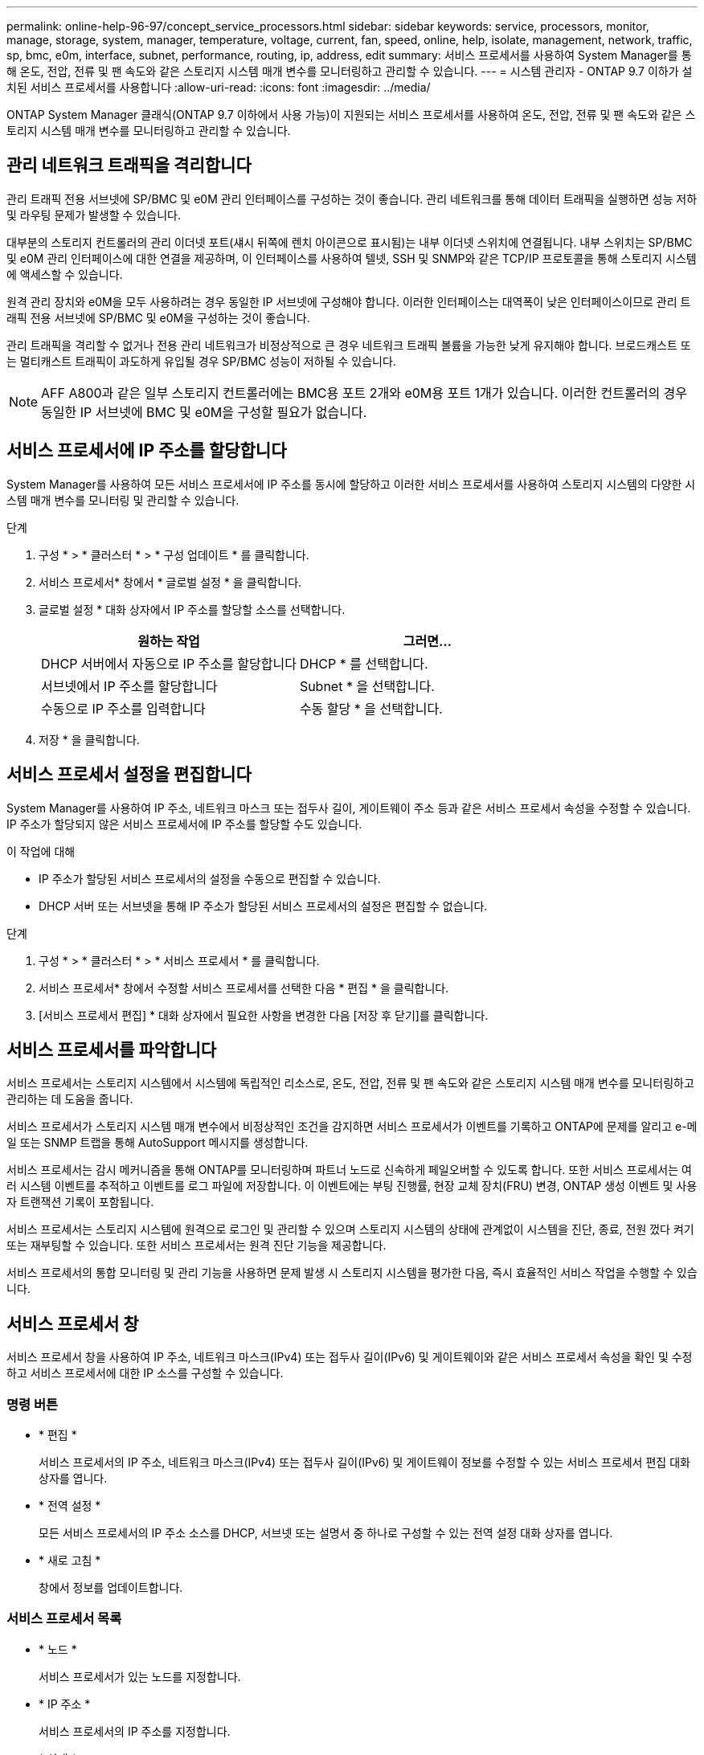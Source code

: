 ---
permalink: online-help-96-97/concept_service_processors.html 
sidebar: sidebar 
keywords: service, processors, monitor, manage, storage, system, manager, temperature, voltage, current, fan, speed, online, help, isolate, management, network, traffic, sp, bmc, e0m, interface, subnet, performance, routing, ip, address, edit 
summary: 서비스 프로세서를 사용하여 System Manager를 통해 온도, 전압, 전류 및 팬 속도와 같은 스토리지 시스템 매개 변수를 모니터링하고 관리할 수 있습니다. 
---
= 시스템 관리자 - ONTAP 9.7 이하가 설치된 서비스 프로세서를 사용합니다
:allow-uri-read: 
:icons: font
:imagesdir: ../media/


[role="lead"]
ONTAP System Manager 클래식(ONTAP 9.7 이하에서 사용 가능)이 지원되는 서비스 프로세서를 사용하여 온도, 전압, 전류 및 팬 속도와 같은 스토리지 시스템 매개 변수를 모니터링하고 관리할 수 있습니다.



== 관리 네트워크 트래픽을 격리합니다

관리 트래픽 전용 서브넷에 SP/BMC 및 e0M 관리 인터페이스를 구성하는 것이 좋습니다. 관리 네트워크를 통해 데이터 트래픽을 실행하면 성능 저하 및 라우팅 문제가 발생할 수 있습니다.

대부분의 스토리지 컨트롤러의 관리 이더넷 포트(섀시 뒤쪽에 렌치 아이콘으로 표시됨)는 내부 이더넷 스위치에 연결됩니다. 내부 스위치는 SP/BMC 및 e0M 관리 인터페이스에 대한 연결을 제공하며, 이 인터페이스를 사용하여 텔넷, SSH 및 SNMP와 같은 TCP/IP 프로토콜을 통해 스토리지 시스템에 액세스할 수 있습니다.

원격 관리 장치와 e0M을 모두 사용하려는 경우 동일한 IP 서브넷에 구성해야 합니다. 이러한 인터페이스는 대역폭이 낮은 인터페이스이므로 관리 트래픽 전용 서브넷에 SP/BMC 및 e0M을 구성하는 것이 좋습니다.

관리 트래픽을 격리할 수 없거나 전용 관리 네트워크가 비정상적으로 큰 경우 네트워크 트래픽 볼륨을 가능한 낮게 유지해야 합니다. 브로드캐스트 또는 멀티캐스트 트래픽이 과도하게 유입될 경우 SP/BMC 성능이 저하될 수 있습니다.

[NOTE]
====
AFF A800과 같은 일부 스토리지 컨트롤러에는 BMC용 포트 2개와 e0M용 포트 1개가 있습니다. 이러한 컨트롤러의 경우 동일한 IP 서브넷에 BMC 및 e0M을 구성할 필요가 없습니다.

====


== 서비스 프로세서에 IP 주소를 할당합니다

System Manager를 사용하여 모든 서비스 프로세서에 IP 주소를 동시에 할당하고 이러한 서비스 프로세서를 사용하여 스토리지 시스템의 다양한 시스템 매개 변수를 모니터링 및 관리할 수 있습니다.

.단계
. 구성 * > * 클러스터 * > * 구성 업데이트 * 를 클릭합니다.
. 서비스 프로세서* 창에서 * 글로벌 설정 * 을 클릭합니다.
. 글로벌 설정 * 대화 상자에서 IP 주소를 할당할 소스를 선택합니다.
+
|===
| 원하는 작업 | 그러면... 


 a| 
DHCP 서버에서 자동으로 IP 주소를 할당합니다
 a| 
DHCP * 를 선택합니다.



 a| 
서브넷에서 IP 주소를 할당합니다
 a| 
Subnet * 을 선택합니다.



 a| 
수동으로 IP 주소를 입력합니다
 a| 
수동 할당 * 을 선택합니다.

|===
. 저장 * 을 클릭합니다.




== 서비스 프로세서 설정을 편집합니다

System Manager를 사용하여 IP 주소, 네트워크 마스크 또는 접두사 길이, 게이트웨이 주소 등과 같은 서비스 프로세서 속성을 수정할 수 있습니다. IP 주소가 할당되지 않은 서비스 프로세서에 IP 주소를 할당할 수도 있습니다.

.이 작업에 대해
* IP 주소가 할당된 서비스 프로세서의 설정을 수동으로 편집할 수 있습니다.
* DHCP 서버 또는 서브넷을 통해 IP 주소가 할당된 서비스 프로세서의 설정은 편집할 수 없습니다.


.단계
. 구성 * > * 클러스터 * > * 서비스 프로세서 * 를 클릭합니다.
. 서비스 프로세서* 창에서 수정할 서비스 프로세서를 선택한 다음 * 편집 * 을 클릭합니다.
. [서비스 프로세서 편집] * 대화 상자에서 필요한 사항을 변경한 다음 [저장 후 닫기]를 클릭합니다.




== 서비스 프로세서를 파악합니다

서비스 프로세서는 스토리지 시스템에서 시스템에 독립적인 리소스로, 온도, 전압, 전류 및 팬 속도와 같은 스토리지 시스템 매개 변수를 모니터링하고 관리하는 데 도움을 줍니다.

서비스 프로세서가 스토리지 시스템 매개 변수에서 비정상적인 조건을 감지하면 서비스 프로세서가 이벤트를 기록하고 ONTAP에 문제를 알리고 e-메일 또는 SNMP 트랩을 통해 AutoSupport 메시지를 생성합니다.

서비스 프로세서는 감시 메커니즘을 통해 ONTAP를 모니터링하며 파트너 노드로 신속하게 페일오버할 수 있도록 합니다. 또한 서비스 프로세서는 여러 시스템 이벤트를 추적하고 이벤트를 로그 파일에 저장합니다. 이 이벤트에는 부팅 진행률, 현장 교체 장치(FRU) 변경, ONTAP 생성 이벤트 및 사용자 트랜잭션 기록이 포함됩니다.

서비스 프로세서는 스토리지 시스템에 원격으로 로그인 및 관리할 수 있으며 스토리지 시스템의 상태에 관계없이 시스템을 진단, 종료, 전원 껐다 켜기 또는 재부팅할 수 있습니다. 또한 서비스 프로세서는 원격 진단 기능을 제공합니다.

서비스 프로세서의 통합 모니터링 및 관리 기능을 사용하면 문제 발생 시 스토리지 시스템을 평가한 다음, 즉시 효율적인 서비스 작업을 수행할 수 있습니다.



== 서비스 프로세서 창

서비스 프로세서 창을 사용하여 IP 주소, 네트워크 마스크(IPv4) 또는 접두사 길이(IPv6) 및 게이트웨이와 같은 서비스 프로세서 속성을 확인 및 수정하고 서비스 프로세서에 대한 IP 소스를 구성할 수 있습니다.



=== 명령 버튼

* * 편집 *
+
서비스 프로세서의 IP 주소, 네트워크 마스크(IPv4) 또는 접두사 길이(IPv6) 및 게이트웨이 정보를 수정할 수 있는 서비스 프로세서 편집 대화 상자를 엽니다.

* * 전역 설정 *
+
모든 서비스 프로세서의 IP 주소 소스를 DHCP, 서브넷 또는 설명서 중 하나로 구성할 수 있는 전역 설정 대화 상자를 엽니다.

* * 새로 고침 *
+
창에서 정보를 업데이트합니다.





=== 서비스 프로세서 목록

* * 노드 *
+
서비스 프로세서가 있는 노드를 지정합니다.

* * IP 주소 *
+
서비스 프로세서의 IP 주소를 지정합니다.

* * 상태 *
+
서비스 프로세서의 상태를 지정합니다. 이 상태는 온라인, 오프라인, 데몬 오프라인, 노드 오프라인, 성능 저하 등이 있습니다. 재부팅 또는 알 수 없음

* * MAC 주소 *
+
서비스 프로세서의 MAC 주소를 지정합니다.





=== 세부 정보 영역

서비스 프로세서 목록 아래의 영역에는 IP 주소, 네트워크 마스크(IPv4) 또는 접두사 길이(IPv6), 게이트웨이, IP 소스 등의 네트워크 세부 정보를 비롯하여 서비스 프로세서에 대한 자세한 정보가 표시됩니다. 펌웨어 버전 및 펌웨어 자동 업데이트 사용 여부와 같은 일반 세부 사항 및 MAC 주소입니다.

* 관련 정보 *

xref:task_setting_up_network_when_ip_address_range_is_disabled.adoc[IP 주소 범위가 비활성화된 경우 네트워크 설정]
